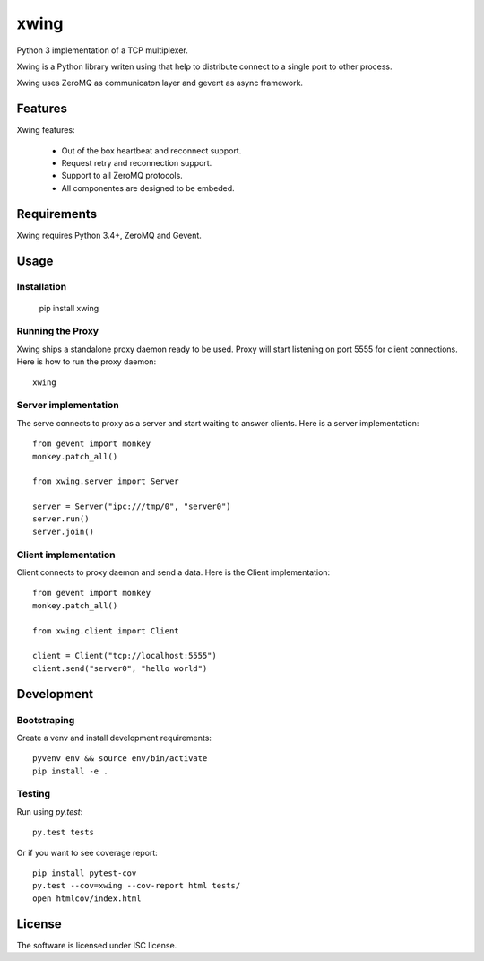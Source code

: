 xwing
=====

Python 3 implementation of a TCP multiplexer.

Xwing is a Python library writen using that help to distribute connect to a single port to other process.

Xwing uses ZeroMQ as communicaton layer and gevent as async framework.

Features
--------

Xwing features:

  * Out of the box heartbeat and reconnect support.
  * Request retry and reconnection support.
  * Support to all ZeroMQ protocols.
  * All componentes are designed to be embeded.

Requirements
------------

Xwing requires Python 3.4+, ZeroMQ and Gevent.

Usage
-----

Installation
~~~~~~~~~~~~

  pip install xwing

Running the Proxy
~~~~~~~~~~~~~~~~~

Xwing ships a standalone proxy daemon ready to be used. Proxy will start listening on port 5555 for client connections. Here is how to run the proxy daemon::

  xwing

Server implementation
~~~~~~~~~~~~~~~~~~~~~

The serve connects to proxy as a server and start waiting to answer clients. Here is a server implementation::
  
  from gevent import monkey
  monkey.patch_all()

  from xwing.server import Server

  server = Server("ipc:///tmp/0", "server0")
  server.run()
  server.join()

Client implementation
~~~~~~~~~~~~~~~~~~~~~

Client connects to proxy daemon and send a data. Here is the Client implementation::

  from gevent import monkey
  monkey.patch_all()

  from xwing.client import Client

  client = Client("tcp://localhost:5555")
  client.send("server0", "hello world")

Development
----------

Bootstraping
~~~~~~~~~~~~

Create a venv and install development requirements::

  pyvenv env && source env/bin/activate
  pip install -e .

Testing
~~~~~~~

Run using `py.test`::

  py.test tests

Or if you want to see coverage report::

  pip install pytest-cov
  py.test --cov=xwing --cov-report html tests/
  open htmlcov/index.html

License
-------

The software is licensed under ISC license.
